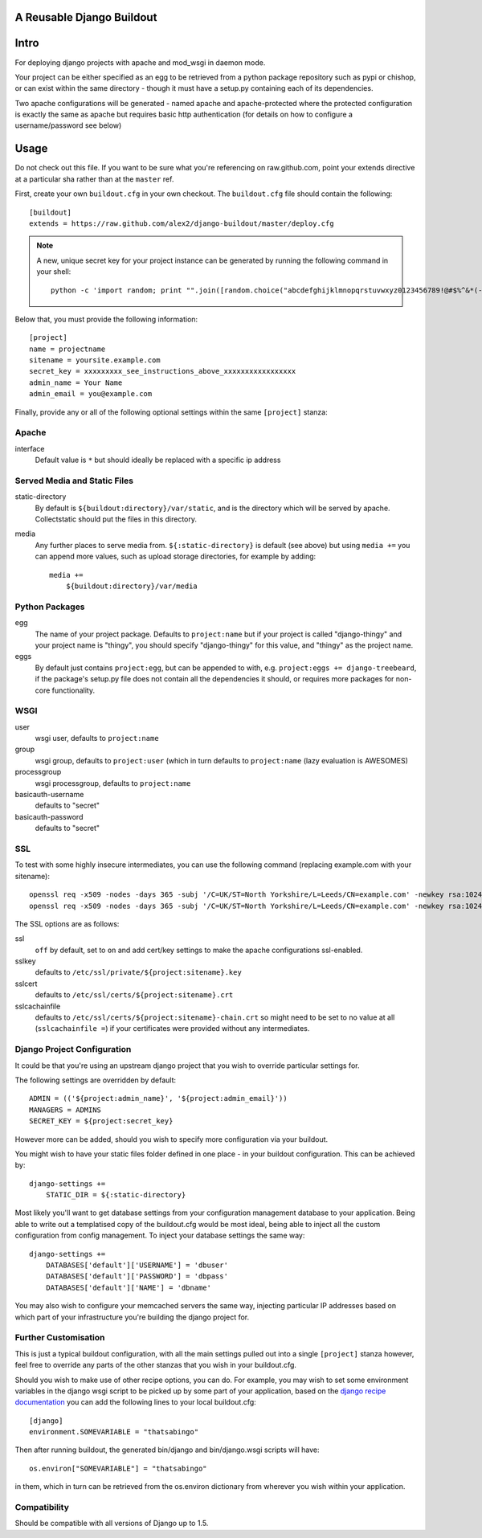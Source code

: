 A Reusable Django Buildout
==========================

Intro
=====

For deploying django projects with apache and mod_wsgi in daemon mode.

Your project can be either specified as an egg to be retrieved from a python
package repository such as pypi or chishop, or can exist within the same
directory - though it must have a setup.py containing each of its dependencies.

Two apache configurations will be generated - named apache and apache-protected
where the protected configuration is exactly the same as apache but requires
basic http authentication (for details on how to configure a username/password
see below)

Usage
=====

Do not check out this file. If you want to be sure what you're referencing on
raw.github.com, point your extends directive at a particular sha rather than at
the ``master`` ref.

First, create your own ``buildout.cfg`` in your own checkout. The ``buildout.cfg``
file should contain the following::

    [buildout]
    extends = https://raw.github.com/alex2/django-buildout/master/deploy.cfg

.. note:: A new, unique secret key for your project instance can be generated
    by running the following command in your shell::

        python -c 'import random; print "".join([random.choice("abcdefghijklmnopqrstuvwxyz0123456789!@#$%^&*(-_=+)") for i in range(50)])'

Below that, you must provide the following information::

    [project]
    name = projectname
    sitename = yoursite.example.com
    secret_key = xxxxxxxxx_see_instructions_above_xxxxxxxxxxxxxxxxx
    admin_name = Your Name
    admin_email = you@example.com

Finally, provide any or all of the following optional settings within the same
``[project]`` stanza:

Apache
------

interface
    Default value is ``*`` but should ideally be replaced with a specific ip
    address

Served Media and Static Files
-----------------------------

static-directory
    By default is ``${buildout:directory}/var/static``, and is the directory
    which will be served by apache. Collectstatic should put the files in this
    directory.

media
    Any further places to serve media from. ``${:static-directory}`` is default
    (see above) but using ``media +=`` you can append more values, such as
    upload storage directories, for example by adding::

        media +=
            ${buildout:directory}/var/media

Python Packages
---------------

egg
    The name of your project package. Defaults to ``project:name`` but if your
    project is called "django-thingy" and your project name is "thingy", you
    should specify "django-thingy" for this value, and "thingy" as the project
    name.

eggs
    By default just contains ``project:egg``, but can be appended to with, e.g.
    ``project:eggs += django-treebeard``, if the package's setup.py file does
    not contain all the dependencies it should, or requires more packages for
    non-core functionality.

WSGI
----

user
    wsgi user, defaults to ``project:name``

group
    wsgi group, defaults to ``project:user`` (which in turn defaults to
    ``project:name`` (lazy evaluation is AWESOMES)

processgroup
    wsgi processgroup, defaults to ``project:name``

basicauth-username
    defaults to "secret"

basicauth-password
    defaults to "secret"

SSL
---

To test with some highly insecure intermediates, you can use the following
command (replacing example.com with your sitename)::

    openssl req -x509 -nodes -days 365 -subj '/C=UK/ST=North Yorkshire/L=Leeds/CN=example.com' -newkey rsa:1024 -out /etc/ssl/certs/example.com-chain.crt
    openssl req -x509 -nodes -days 365 -subj '/C=UK/ST=North Yorkshire/L=Leeds/CN=example.com' -newkey rsa:1024 -keyout /etc/ssl/private/example.com.key -out /etc/ssl/certs/example.com.crt

The SSL options are as follows:

ssl
    ``off`` by default, set to ``on`` and add cert/key settings to make the
    apache configurations ssl-enabled.

sslkey
    defaults to ``/etc/ssl/private/${project:sitename}.key``

sslcert
    defaults to ``/etc/ssl/certs/${project:sitename}.crt``

sslcachainfile
    defaults to ``/etc/ssl/certs/${project:sitename}-chain.crt`` so might need
    to be set to no value at all (``sslcachainfile =``) if your certificates
    were provided without any intermediates.

Django Project Configuration
----------------------------

It could be that you're using an upstream django project that you wish to
override particular settings for.

The following settings are overridden by default::

    ADMIN = (('${project:admin_name}', '${project:admin_email}'))
    MANAGERS = ADMINS
    SECRET_KEY = ${project:secret_key}

However more can be added, should you wish to specify more configuration via
your buildout.

You might wish to have your static files folder defined in one place - in your
buildout configuration. This can be achieved by::

    django-settings +=
        STATIC_DIR = ${:static-directory}

Most likely you'll want to get database settings from your configuration
management database to your application. Being able to write out a templatised
copy of the buildout.cfg would be most ideal, being able to inject all the
custom configuration from config management. To inject your database settings
the same way::

    django-settings +=
        DATABASES['default']['USERNAME'] = 'dbuser'
        DATABASES['default']['PASSWORD'] = 'dbpass'
        DATABASES['default']['NAME'] = 'dbname'

You may also wish to configure your memcached servers the same way, injecting
particular IP addresses based on which part of your infrastructure you're
building the django project for.

Further Customisation
---------------------

This is just a typical buildout configuration, with all the main settings pulled
out into a single ``[project]`` stanza however, feel free to override any parts
of the other stanzas that you wish in your buildout.cfg.

Should you wish to make use of other recipe options, you can do. For example,
you may wish to set some environment variables in the django wsgi script to be
picked up by some part of your application, based on the `django recipe
documentation <https://pypi.python.org/pypi/isotoma.recipe.django>`_ you can add
the following lines to your local buildout.cfg::

    [django]
    environment.SOMEVARIABLE = "thatsabingo"

Then after running buildout, the generated bin/django and bin/django.wsgi scripts
will have::

    os.environ["SOMEVARIABLE"] = "thatsabingo"

in them, which in turn can be retrieved from the os.environ dictionary from
wherever you wish within your application.

Compatibility
-------------

Should be compatible with all versions of Django up to 1.5.
